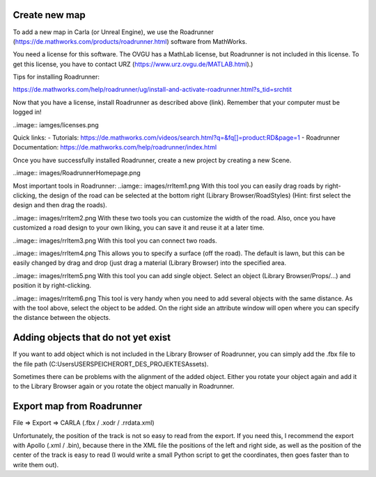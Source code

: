 Create new map 
=====

To add a new map in Carla (or Unreal Engine), we use the Roadrunner (https://de.mathworks.com/products/roadrunner.html) software from MathWorks.

You need a license for this software. The OVGU has a MathLab license, but Roadrunner is not included in this license. 
To get this license, you have to contact URZ (https://www.urz.ovgu.de/MATLAB.html).)


Tips for installing Roadrunner: 

https://de.mathworks.com/help/roadrunner/ug/install-and-activate-roadrunner.html?s_tid=srchtit

Now that you have a license, install Roadrunner as described above (link). Remember that your computer must be logged in!

..image:: iamges/licenses.png

Quick links: 
- Tutorials: https://de.mathworks.com/videos/search.html?q=&fq[]=product:RD&page=1
- Roadrunner Documentation: https://de.mathworks.com/help/roadrunner/index.html

Once you have successfully installed Roadrunner, create a new project by creating a new Scene.

..image:: images/RoadrunnerHomepage.png 

Most important tools in Roadrunner:
..iamge:: images/rrItem1.png 
With this tool you can easily drag roads by right-clicking, the design of the road can be selected at the bottom right (Library Browser/RoadStyles) 
(Hint: first select the design and then drag the roads).

..image:: images/rrItem2.png 
With these two tools you can customize the width of the road. 
Also, once you have customized a road design to your own liking, you can save it and reuse it at a later time.

..image:: images/rrItem3.png 
With this tool you can connect two roads.

..image:: images/rrItem4.png 
This allows you to specify a surface (off the road). The default is lawn, but this can be easily changed by drag and drop (just drag a material (Library Browser) into the specified area.

..image:: images/rrItem5.png 
With this tool you can add single object. Select an object (Library Browser/Props/...) and position it by right-clicking.

..image:: images/rrItem6.png
This tool is very handy when you need to add several objects with the same distance. As with the tool above, select the object to be added. On the right side an attribute window will open where you can specify the distance between the objects.

Adding objects that do not yet exist
=====
If you want to add object which is not included in the Library Browser of Roadrunner, you can simply add the .fbx file to the file path (C:\Users\USER\SPEICHERORT_DES_PROJEKTES\Assets).

Sometimes there can be problems with the alignment of the added object. 
Either you rotate your object again and add it to the Library Browser again or you rotate the object manually in Roadrunner.


Export map from Roadrunner
=====
File => Export => CARLA (.fbx / .xodr / .rrdata.xml)

Unfortunately, the position of the track is not so easy to read from the export. 
If you need this, I recommend the export with Apollo (.xml / .bin), because there in the XML file the positions of the left and right side, as well as the position of the center of the track is easy to read (I would write a small Python script to get the coordinates, then goes faster than to write them out).


